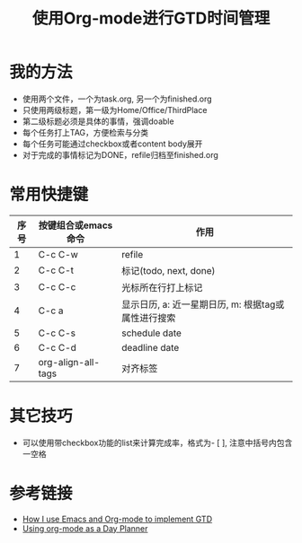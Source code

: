 #+TITLE: 使用Org-mode进行GTD时间管理

* 我的方法
- 使用两个文件，一个为task.org, 另一个为finished.org
- 只使用两级标题，第一级为Home/Office/ThirdPlace
- 第二级标题必须是具体的事情，强调doable
- 每个任务打上TAG，方便检索与分类
- 每个任务可能通过checkbox或者content body展开
- 对于完成的事情标记为DONE，refile归档至finished.org

* 常用快捷键
|------+---------------------+-----------------------------------------------------|
| 序号 | 按键组合或emacs命令 | 作用                                                |
|------+---------------------+-----------------------------------------------------|
|    1 | C-c C-w             | refile                                              |
|    2 | C-c C-t             | 标记(todo, next, done)                              |
|    3 | C-c C-c             | 光标所在行打上标记                                  |
|    4 | C-c a               | 显示日历, a: 近一星期日历, m: 根据tag或属性进行搜索 |
|    5 | C-c C-s             | schedule date                                       |
|    6 | C-c C-d             | deadline date                                       |
|    7 | org-align-all-tags  | 对齐标签                                            |
#+TBLFM: $1=@#-1

* 其它技巧
- 可以使用带checkbox功能的list来计算完成率，格式为- [ ], 注意中括号内包含一空格

* 参考链接
- [[http://members.optusnet.com.au/~charles57/GTD/gtd_workflow.html][How I use Emacs and Org-mode to implement GTD]]
- [[http://newartisans.com/2007/08/using-org-mode-as-a-day-planner/][Using org-mode as a Day Planner]]
